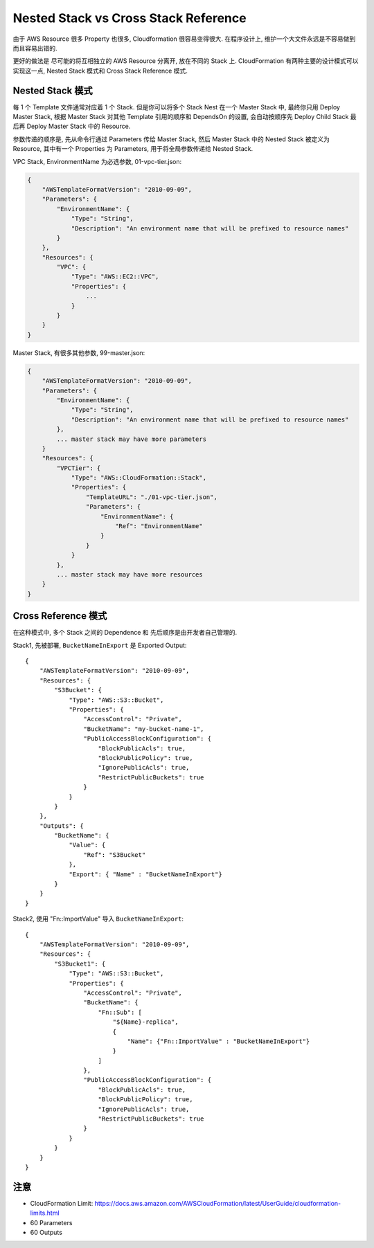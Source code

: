 Nested Stack vs Cross Stack Reference
==============================================================================

由于 AWS Resource 很多 Property 也很多, Cloudformation 很容易变得很大. 在程序设计上, 维护一个大文件永远是不容易做到而且容易出错的.

更好的做法是 尽可能的将互相独立的 AWS Resource 分离开, 放在不同的 Stack 上. CloudFormation 有两种主要的设计模式可以实现这一点, Nested Stack 模式和 Cross Stack Reference 模式.


Nested Stack 模式
------------------------------------------------------------------------------

每 1 个 Template 文件通常对应着 1 个 Stack. 但是你可以将多个 Stack Nest 在一个 Master Stack 中, 最终你只用 Deploy Master Stack,
根据 Master Stack 对其他 Template 引用的顺序和 DependsOn 的设置, 会自动按顺序先 Deploy Child Stack 最后再 Deploy Master Stack 中的 Resource.

参数传递的顺序是, 先从命令行通过 Parameters 传给 Master Stack, 然后 Master Stack 中的 Nested Stack 被定义为 Resource, 其中有一个 Properties 为 Parameters, 用于将全局参数传递给 Nested Stack.

VPC Stack, EnvironmentName 为必选参数, 01-vpc-tier.json:

.. code-block:: javascript

    {
        "AWSTemplateFormatVersion": "2010-09-09",
        "Parameters": {
            "EnvironmentName": {
                "Type": "String",
                "Description": "An environment name that will be prefixed to resource names"
            }
        },
        "Resources": {
            "VPC": {
                "Type": "AWS::EC2::VPC",
                "Properties": {
                    ...
                }
            }
        }
    }

Master Stack, 有很多其他参数, 99-master.json:

.. code-block:: javascript

    {
        "AWSTemplateFormatVersion": "2010-09-09",
        "Parameters": {
            "EnvironmentName": {
                "Type": "String",
                "Description": "An environment name that will be prefixed to resource names"
            },
            ... master stack may have more parameters
        }
        "Resources": {
            "VPCTier": {
                "Type": "AWS::CloudFormation::Stack",
                "Properties": {
                    "TemplateURL": "./01-vpc-tier.json",
                    "Parameters": {
                        "EnvironmentName": {
                            "Ref": "EnvironmentName"
                        }
                    }
                }
            },
            ... master stack may have more resources
        }
    }

Cross Reference 模式
------------------------------------------------------------------------------

在这种模式中, 多个 Stack 之间的 Dependence 和 先后顺序是由开发者自己管理的.

Stack1, 先被部署, ``BucketNameInExport`` 是 Exported Output::

    {
        "AWSTemplateFormatVersion": "2010-09-09",
        "Resources": {
            "S3Bucket": {
                "Type": "AWS::S3::Bucket",
                "Properties": {
                    "AccessControl": "Private",
                    "BucketName": "my-bucket-name-1",
                    "PublicAccessBlockConfiguration": {
                        "BlockPublicAcls": true,
                        "BlockPublicPolicy": true,
                        "IgnorePublicAcls": true,
                        "RestrictPublicBuckets": true
                    }
                }
            }
        },
        "Outputs": {
            "BucketName": {
                "Value": {
                    "Ref": "S3Bucket"
                },
                "Export": { "Name" : "BucketNameInExport"}
            }
        }
    }

Stack2, 使用 "Fn::ImportValue" 导入 ``BucketNameInExport``::

    {
        "AWSTemplateFormatVersion": "2010-09-09",
        "Resources": {
            "S3Bucket1": {
                "Type": "AWS::S3::Bucket",
                "Properties": {
                    "AccessControl": "Private",
                    "BucketName": {
                        "Fn::Sub": [
                            "${Name}-replica",
                            {
                                "Name": {"Fn::ImportValue" : "BucketNameInExport"}
                            }
                        ]
                    },
                    "PublicAccessBlockConfiguration": {
                        "BlockPublicAcls": true,
                        "BlockPublicPolicy": true,
                        "IgnorePublicAcls": true,
                        "RestrictPublicBuckets": true
                    }
                }
            }
        }
    }


注意
------------------------------------------------------------------------------


- CloudFormation Limit: https://docs.aws.amazon.com/AWSCloudFormation/latest/UserGuide/cloudformation-limits.html
- 60 Parameters
- 60 Outputs


